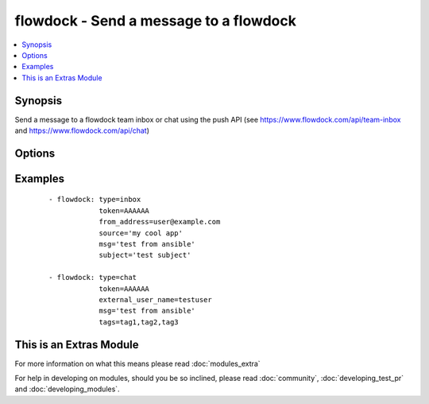 .. _flowdock:


flowdock - Send a message to a flowdock
+++++++++++++++++++++++++++++++++++++++



.. contents::
   :local:
   :depth: 1


Synopsis
--------

Send a message to a flowdock team inbox or chat using the push API (see https://www.flowdock.com/api/team-inbox and https://www.flowdock.com/api/chat)




Options
-------

.. raw:: html

    <table border=1 cellpadding=4>
    <tr>
    <th class="head">parameter</th>
    <th class="head">required</th>
    <th class="head">default</th>
    <th class="head">choices</th>
    <th class="head">comments</th>
    </tr>
            <tr>
    <td>external_user_name<br/><div style="font-size: small;"></div></td>
    <td>no</td>
    <td></td>
        <td><ul></ul></td>
        <td><div>(chat only - required) Name of the "user" sending the message</div></td></tr>
            <tr>
    <td>from_address<br/><div style="font-size: small;"></div></td>
    <td>no</td>
    <td></td>
        <td><ul></ul></td>
        <td><div>(inbox only - required) Email address of the message sender</div></td></tr>
            <tr>
    <td>from_name<br/><div style="font-size: small;"></div></td>
    <td>no</td>
    <td></td>
        <td><ul></ul></td>
        <td><div>(inbox only) Name of the message sender</div></td></tr>
            <tr>
    <td>link<br/><div style="font-size: small;"></div></td>
    <td>no</td>
    <td></td>
        <td><ul></ul></td>
        <td><div>(inbox only) Link associated with the message. This will be used to link the message subject in Team Inbox.</div></td></tr>
            <tr>
    <td>msg<br/><div style="font-size: small;"></div></td>
    <td>yes</td>
    <td></td>
        <td><ul></ul></td>
        <td><div>Content of the message</div></td></tr>
            <tr>
    <td>project<br/><div style="font-size: small;"></div></td>
    <td>no</td>
    <td></td>
        <td><ul></ul></td>
        <td><div>(inbox only) Human readable identifier for more detailed message categorization</div></td></tr>
            <tr>
    <td>reply_to<br/><div style="font-size: small;"></div></td>
    <td>no</td>
    <td></td>
        <td><ul></ul></td>
        <td><div>(inbox only) Email address for replies</div></td></tr>
            <tr>
    <td>source<br/><div style="font-size: small;"></div></td>
    <td>no</td>
    <td></td>
        <td><ul></ul></td>
        <td><div>(inbox only - required) Human readable identifier of the application that uses the Flowdock API</div></td></tr>
            <tr>
    <td>subject<br/><div style="font-size: small;"></div></td>
    <td>no</td>
    <td></td>
        <td><ul></ul></td>
        <td><div>(inbox only - required) Subject line of the message</div></td></tr>
            <tr>
    <td>tags<br/><div style="font-size: small;"></div></td>
    <td>no</td>
    <td></td>
        <td><ul></ul></td>
        <td><div>tags of the message, separated by commas</div></td></tr>
            <tr>
    <td>token<br/><div style="font-size: small;"></div></td>
    <td>yes</td>
    <td></td>
        <td><ul></ul></td>
        <td><div>API token.</div></td></tr>
            <tr>
    <td>type<br/><div style="font-size: small;"></div></td>
    <td>yes</td>
    <td></td>
        <td><ul><li>inbox</li><li>chat</li></ul></td>
        <td><div>Whether to post to 'inbox' or 'chat'</div></td></tr>
            <tr>
    <td>validate_certs<br/><div style="font-size: small;"> (added in 1.5.1)</div></td>
    <td>no</td>
    <td>yes</td>
        <td><ul><li>yes</li><li>no</li></ul></td>
        <td><div>If <code>no</code>, SSL certificates will not be validated. This should only be used on personally controlled sites using self-signed certificates.</div></td></tr>
        </table>
    </br>



Examples
--------

 ::

    - flowdock: type=inbox
                token=AAAAAA
                from_address=user@example.com
                source='my cool app'
                msg='test from ansible'
                subject='test subject'
    
    - flowdock: type=chat
                token=AAAAAA
                external_user_name=testuser
                msg='test from ansible'
                tags=tag1,tag2,tag3




    
This is an Extras Module
------------------------

For more information on what this means please read :doc:`modules_extra`

    
For help in developing on modules, should you be so inclined, please read :doc:`community`, :doc:`developing_test_pr` and :doc:`developing_modules`.

